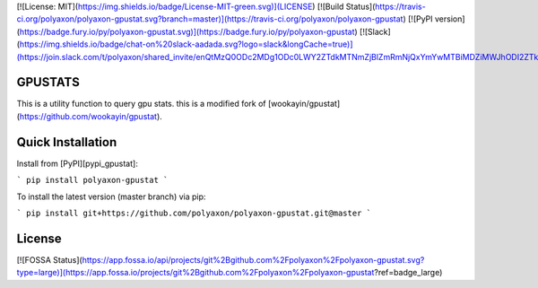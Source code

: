 [![License: MIT](https://img.shields.io/badge/License-MIT-green.svg)](LICENSE)
[![Build Status](https://travis-ci.org/polyaxon/polyaxon-gpustat.svg?branch=master)](https://travis-ci.org/polyaxon/polyaxon-gpustat)
[![PyPI version](https://badge.fury.io/py/polyaxon-gpustat.svg)](https://badge.fury.io/py/polyaxon-gpustat)
[![Slack](https://img.shields.io/badge/chat-on%20slack-aadada.svg?logo=slack&longCache=true)](https://join.slack.com/t/polyaxon/shared_invite/enQtMzQ0ODc2MDg1ODc0LWY2ZTdkMTNmZjBlZmRmNjQxYmYwMTBiMDZiMWJhODI2ZTk0MDU4Mjg5YzA5M2NhYzc5ZjhiMjczMDllYmQ2MDg)

GPUSTATS
--------

This is a utility function to query gpu stats. this is a modified fork of [wookayin/gpustat](https://github.com/wookayin/gpustat).

Quick Installation
------------------

Install from [PyPI][pypi_gpustat]:

```
pip install polyaxon-gpustat
```

To install the latest version (master branch) via pip:

```
pip install git+https://github.com/polyaxon/polyaxon-gpustat.git@master
```

License
-------

[![FOSSA Status](https://app.fossa.io/api/projects/git%2Bgithub.com%2Fpolyaxon%2Fpolyaxon-gpustat.svg?type=large)](https://app.fossa.io/projects/git%2Bgithub.com%2Fpolyaxon%2Fpolyaxon-gpustat?ref=badge_large)


